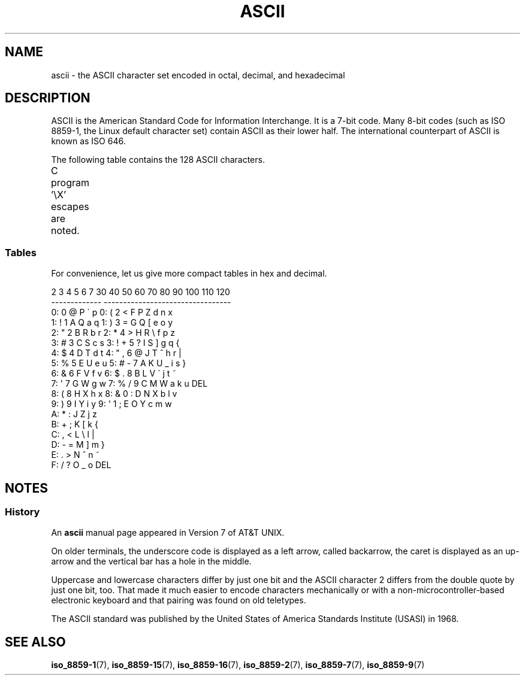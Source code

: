 '\" t
.\" Copyright (c) 1993 Michael Haardt (michael@moria.de)
.\" Created Fri Apr  2 11:32:09 MET DST 1993
.\"
.\" This is free documentation; you can redistribute it and/or
.\" modify it under the terms of the GNU General Public License as
.\" published by the Free Software Foundation; either version 2 of
.\" the License, or (at your option) any later version.
.\"
.\" The GNU General Public License's references to "object code"
.\" and "executables" are to be interpreted as the output of any
.\" document formatting or typesetting system, including
.\" intermediate and printed output.
.\"
.\" This manual is distributed in the hope that it will be useful,
.\" but WITHOUT ANY WARRANTY; without even the implied warranty of
.\" MERCHANTABILITY or FITNESS FOR A PARTICULAR PURPOSE.  See the
.\" GNU General Public License for more details.
.\"
.\" You should have received a copy of the GNU General Public
.\" License along with this manual; if not, write to the Free
.\" Software Foundation, Inc., 59 Temple Place, Suite 330, Boston, MA 02111
.\" USA.
.\"
.\" Modified 1993-07-24 by Rik Faith (faith@cs.unc.edu)
.\" Modified 1994-05-15 by Daniel Quinlan (quinlan@yggdrasil.com)
.\" Modified 1994-11-22 by Daniel Quinlan (quinlan@yggdrasil.com)
.\" Modified 1995-07-11 by Daniel Quinlan (quinlan@yggdrasil.com)
.\" Modified 1996-12-18 by Michael Haardt and aeb
.\" Modified 1999-05-31 by Dimitri Papadopoulos (dpo@club-internet.fr)
.\" Modified 1999-08-08 by Michael Haardt (michael@moria.de)
.\" Modified 2004-04-01 by aeb
.\"
.TH ASCII 7 2004-04-01 "Linux" "Linux Programmer's Manual"
.SH NAME
ascii \- the ASCII character set encoded in octal, decimal, and hexadecimal
.SH DESCRIPTION
ASCII is the American Standard Code for Information Interchange.
It is a 7-bit code.
Many 8-bit codes (such as ISO 8859-1, the
Linux default character set) contain ASCII as their lower half.
The international counterpart of ASCII is known as ISO 646.
.LP
The following table contains the 128 ASCII characters.
.LP
C program \f(CW'\eX'\fP escapes are noted.
.if t \{\
.in 1i
.ft CW
\}
.TS
l l l l l l l l.
Oct	Dec	Hex	Char	Oct	Dec	Hex	Char
_
000	0	00	NUL '\e0'	100	64	40	@
001	1	01	SOH (start of heading)	101	65	41	A
002	2	02	STX (start of text)	102	66	42	B
003	3	03	ETX (end of text)	103	67	43	C
004	4	04	EOT (end of transmission)	104	68	44	D
005	5	05	ENQ (enquiry)	105	69	45	E
006	6	06	ACK (acknowledge)	106	70	46	F
007	7	07	BEL '\ea' (bell)	107	71	47	G
010	8	08	BS  '\eb' (backspace)	110	72	48	H
011	9	09	HT  '\et' (horizontal tab)	111	73	49	I
012	10	0A	LF  '\en' (new line)	112	74	4A	J
013	11	0B	VT  '\ev' (vertical tab)	113	75	4B	K
014	12	0C	FF  '\ef' (form feed)	114	76	4C	L
015	13	0D	CR  '\er' (carriage ret)	115	77	4D	M
016	14	0E	SO  (shift out)	116	78	4E	N
017	15	0F	SI  (shift in)	117	79	4F	O
020	16	10	DLE (data link escape)	120	80	50	P
021	17	11	DC1 (device control 1)	121	81	51	Q
022	18	12	DC2 (device control 2)	122	82	52	R
023	19	13	DC3 (device control 3)	123	83	53	S
024	20	14	DC4 (device control 4)	124	84	54	T
025	21	15	NAK (negative ack.)	125	85	55	U
026	22	16	SYN (synchronous idle)	126	86	56	V
027	23	17	ETB (end of trans. blk)	127	87	57	W
030	24	18	CAN (cancel)	130	88	58	X
031	25	19	EM  (end of medium)	131	89	59	Y
032	26	1A	SUB (substitute)	132	90	5A	Z
033	27	1B	ESC (escape)	133	91	5B	[
034	28	1C	FS  (file separator)	134	92	5C	\e  '\e\e'
035	29	1D	GS  (group separator)	135	93	5D	]
036	30	1E	RS  (record separator)	136	94	5E	^
037	31	1F	US  (unit separator)	137	95	5F	\&_
040	32	20	SPACE	140	96	60	\`
041	33	21	!	141	97	61	a
042	34	22	"	142	98	62	b
043	35	23	#	143	99	63	c
044	36	24	$	144	100	64	d
045	37	25	%	145	101	65	e
046	38	26	&	146	102	66	f
047	39	27	\(aq	147	103	67	g
050	40	28	(	150	104	68	h
051	41	29	)	151	105	69	i
052	42	2A	*	152	106	6A	j
053	43	2B	+	153	107	6B	k
054	44	2C	,	154	108	6C	l
055	45	2D	\-	155	109	6D	m
056	46	2E	.	156	110	6E	n
057	47	2F	/	157	111	6F	o
060	48	30	0	160	112	70	p
061	49	31	1	161	113	71	q
062	50	32	2	162	114	72	r
063	51	33	3	163	115	73	s
064	52	34	4	164	116	74	t
065	53	35	5	165	117	75	u
066	54	36	6	166	118	76	v
067	55	37	7	167	119	77	w
070	56	38	8	170	120	78	x
071	57	39	9	171	121	79	y
072	58	3A	:	172	122	7A	z
073	59	3B	;	173	123	7B	{
074	60	3C	<	174	124	7C	|
075	61	3D	= 	175	125	7D	}
076	62	3E	>	176	126	7E	~
077	63	3F	?	177	127	7F	DEL
.TE
.if t \{\
.in
.ft P
\}
.SS Tables
For convenience, let us give more compact tables in hex and decimal.
.sp
.nf
   2 3 4 5 6 7       30 40 50 60 70 80 90 100 110 120
 -------------      ---------------------------------
0:   0 @ P \` p     0:    (  2  <  F  P  Z  d   n   x
1: ! 1 A Q a q     1:    )  3  =  G  Q  [  e   o   y
2: " 2 B R b r     2:    *  4  >  H  R  \e  f   p   z
3: # 3 C S c s     3: !  +  5  ?  I  S  ]  g   q   {
4: $ 4 D T d t     4: "  ,  6  @  J  T  ^  h   r   |
5: % 5 E U e u     5: #  \-  7  A  K  U  _  i   s   }
6: & 6 F V f v     6: $  .  8  B  L  V  \`  j   t   ~
7: \(aq 7 G W g w     7: %  /  9  C  M  W  a  k   u  DEL
8: ( 8 H X h x     8: &  0  :  D  N  X  b  l   v
9: ) 9 I Y i y     9: \(aq  1  ;  E  O  Y  c  m   w
A: * : J Z j z
B: + ; K [ k {
C: , < L \e l |
D: \- = M ] m }
E: . > N ^ n ~
F: / ? O _ o DEL
.fi
.SH NOTES
.SS History
An
.B ascii
manual page appeared in Version 7 of AT&T UNIX.
.LP
On older terminals, the underscore code is displayed as a left arrow,
called backarrow, the caret is displayed as an up-arrow and the vertical
bar has a hole in the middle.
.LP
Uppercase and lowercase characters differ by just one bit and the
ASCII character 2 differs from the double quote by just one bit, too.
That made it much easier to encode characters mechanically or with a
non-microcontroller-based electronic keyboard and that pairing was found
on old teletypes.
.LP
The ASCII standard was published by the United States of America
Standards Institute (USASI) in 1968.
.\"
.\" ASA was the American Standards Association and X3 was an ASA sectional
.\" committee on computers and data processing.  Its name changed to
.\" American National Standards Committee X3 (ANSC-X3) and now it is known
.\" as Accredited Standards Committee X3 (ASC X3).  It is accredited by ANSI
.\" and administered by ITI.  The subcommittee X3.2 worked on coded
.\" character sets; the task group working on ASCII appears to have been
.\" designated X3.2.4.  In 1966, ASA became the United States of America
.\" Standards Institute (USASI) and published ASCII in 1968.  It became the
.\" American National Standards Institute (ANSI) in 1969 and is the
.\" U.S. member body of ISO; private and non-profit.
.\"
.SH "SEE ALSO"
.BR iso_8859-1 (7),
.BR iso_8859-15 (7),
.BR iso_8859-16 (7),
.BR iso_8859-2 (7),
.BR iso_8859-7 (7),
.BR iso_8859-9 (7)
